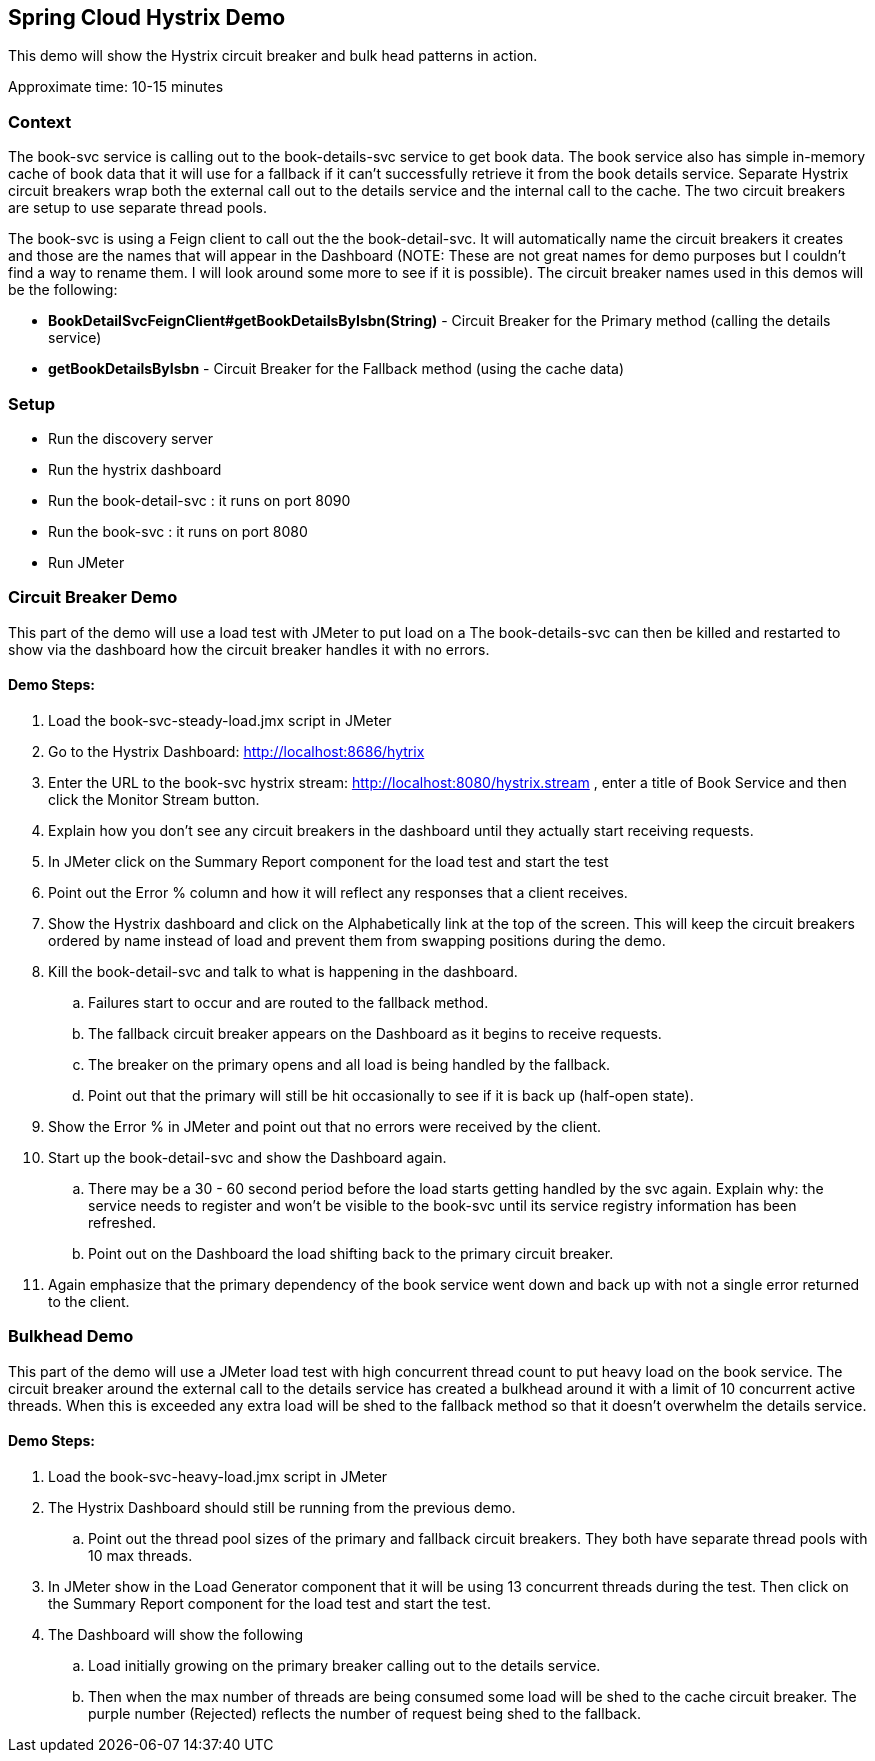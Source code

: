 Spring Cloud Hystrix Demo
------------------------

This demo will show the Hystrix circuit breaker and bulk head patterns in action.

Approximate time: 10-15 minutes

Context
~~~~~~~
The book-svc service is calling out to the book-details-svc service to get book data.  The book
service also has simple in-memory cache of book data that it will use for a fallback if it can't
successfully retrieve it from the book details service. Separate Hystrix circuit breakers wrap both
the external call out to the details service and the internal call to the cache.  The two circuit
breakers are setup to use separate thread pools.

The book-svc is using a Feign client to call out the the book-detail-svc.  It will automatically name
the circuit breakers it creates and those are the names that will appear in the Dashboard (NOTE: These are not great names for
demo purposes but I couldn't find a way to rename them.  I will look around some more to see if it is possible). The circuit
breaker names used in this demos will be the following:

* *BookDetailSvcFeignClient#getBookDetailsByIsbn(String)* - Circuit Breaker for the Primary method (calling the details service)
* *getBookDetailsByIsbn* - Circuit Breaker for the Fallback method (using the cache data)

Setup
~~~~~
* Run the discovery server
* Run the hystrix dashboard
* Run the book-detail-svc : it runs on port 8090
* Run the book-svc : it runs on port 8080
* Run JMeter

Circuit Breaker Demo
~~~~~~~~~~~~~~~~~~~~

This part of the demo will use a load test with JMeter to put load on a   The book-details-svc can then be killed and restarted to show via the dashboard how the circuit breaker handles it with no errors.

Demo Steps:
^^^^^^^^^^^

. Load the book-svc-steady-load.jmx script in JMeter
. Go to the Hystrix Dashboard: http://localhost:8686/hytrix
. Enter the URL to the book-svc hystrix stream: http://localhost:8080/hystrix.stream , enter a title of Book Service and then
click the Monitor Stream button.
. Explain how you don't see any circuit breakers in the dashboard until they actually start receiving requests.
. In JMeter click on the Summary Report component for the load test and start the test
. Point out the Error % column and how it will reflect any responses that a client receives.
. Show the Hystrix dashboard and click on the Alphabetically link at the top of the screen.  This will keep the circuit breakers
ordered by name instead of load and prevent them from swapping positions during the demo.
. Kill the book-detail-svc and talk to what is happening in the dashboard.
.. Failures start to occur and are routed to the fallback method.
.. The fallback circuit breaker appears on the Dashboard as it begins to receive requests.
.. The breaker on the primary opens and all load is being handled by the fallback.
.. Point out that the primary will still be hit occasionally to see if it is back up (half-open state).
. Show the Error % in JMeter and point out that no errors were received by the client.
. Start up the book-detail-svc and show the Dashboard again.
.. There may be a 30 - 60 second period before the load starts getting handled by the svc again.  Explain why: the service needs to
register and won't be visible to the book-svc until its service registry information has been refreshed.
.. Point out on the Dashboard the load shifting back to the primary circuit breaker.
. Again emphasize that the primary dependency of the book service went down and back up with not a single error returned to the client.


Bulkhead Demo
~~~~~~~~~~~~~

This part of the demo will use a JMeter load test with high concurrent thread count to put heavy load on the book service. The circuit breaker around the external call to the details service has created a bulkhead around it with a limit of 10 concurrent active threads.  When this is exceeded any extra load will be shed to the fallback method so that it doesn't overwhelm the details service.

Demo Steps:
^^^^^^^^^^^

. Load the book-svc-heavy-load.jmx script in JMeter
. The Hystrix Dashboard should still be running from the previous demo.
.. Point out the thread pool sizes of the primary and fallback circuit breakers.  They both have separate thread pools with 10 max threads.
. In JMeter show in the Load Generator component that it will be using 13 concurrent threads during the test.  Then click on the Summary
Report component for the load test and start the test.
. The Dashboard will show the following
.. Load initially growing on the primary breaker calling out to the details service.
.. Then when the max number of threads are being consumed some load will be shed to the cache circuit breaker.  The purple
number (Rejected) reflects the number of request being shed to the fallback.
